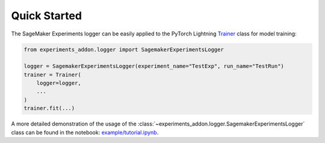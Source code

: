 Quick Started
-------------
The SageMaker Experiments logger can be easily applied to the PyTorch Lightning `Trainer`_ class for model training:

.. code-block:: python

    from experiments_addon.logger import SagemakerExperimentsLogger

    logger = SagemakerExperimentsLogger(experiment_name="TestExp", run_name="TestRun")
    trainer = Trainer(
        logger=logger,
        ...
    )
    trainer.fit(...)

A more detailed demonstration of the usage of the :class:`~experiments_addon.logger.SagemakerExperimentsLogger` class can be found in the notebook: `example/tutorial.ipynb`_.

.. _Trainer: https://lightning.ai/docs/pytorch/stable/common/trainer.html
.. _example/tutorial.ipynb: https://github.com/tsenst/lightning-experiments-logger/blob/main/example/tutorial.ipynb
